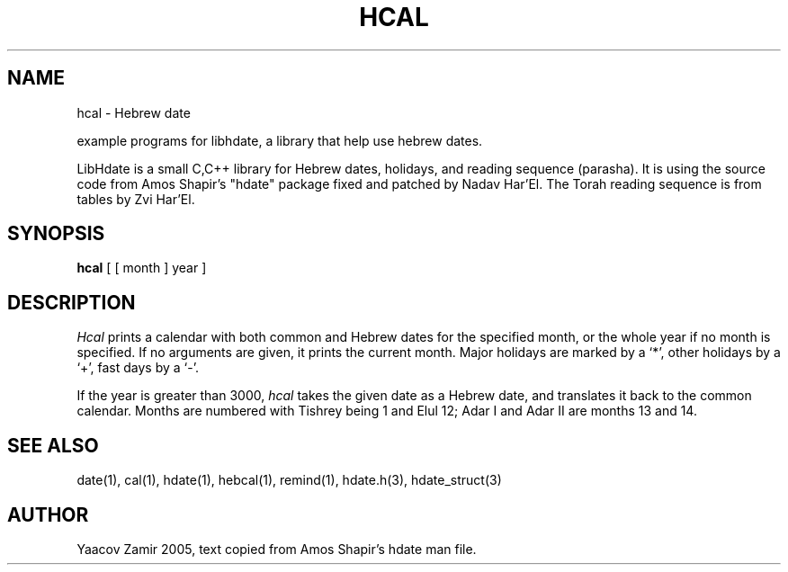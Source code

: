.\" .UC 4
.TH "HCAL" "1" "2 Mar 2005" "Yaacov Zamir" "libhdate"
.SH "NAME"
hcal \- Hebrew date
.PP 
example programs for libhdate, a library that help use hebrew dates.
.PP 
LibHdate is a small C,C++ library for Hebrew dates,
holidays, and reading sequence (parasha). It is using 
the source code from Amos Shapir's "hdate" package fixed and 
patched by Nadav Har'El. The Torah reading sequence
is from tables by Zvi Har'El.
.SH "SYNOPSIS"
.B hcal
[ [ month ] year ]
.SH "DESCRIPTION"
.I Hcal
prints a calendar with both common and Hebrew dates for the
specified month, or the whole year if no month is specified.
If no arguments are given, it prints the current month.
Major holidays are marked by a `*', other holidays by a `+', 
fast days by a `\-'.
.PP 
If the year is greater than 3000,
.I hcal
takes the given date as a Hebrew date, and translates it
back to the common calendar.
Months are numbered with Tishrey being 1 and Elul 12; Adar I and Adar II are months 13 and 14.
.SH "SEE ALSO"
date(1), cal(1), hdate(1), hebcal(1), remind(1), hdate.h(3), hdate_struct(3)
.SH "AUTHOR"
Yaacov Zamir 2005, text copied from Amos Shapir's hdate man file.
